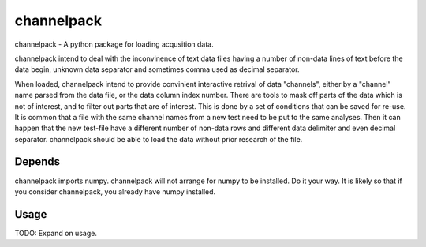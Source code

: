 ***********
channelpack
***********

channelpack - A python package for loading acqusition data.

channelpack intend to deal with the inconvinence of text data files having a
number of non-data lines of text before the data begin, unknown data separator
and sometimes comma used as decimal separator.

When loaded, channelpack intend to provide convinient interactive retrival of
data "channels", either by a "channel" name parsed from the data file, or the
data column index number. There are tools to mask off parts of the data which is
not of interest, and to filter out parts that are of interest. This is done by a
set of conditions that can be saved for re-use. It is common that a file with
the same channel names from a new test need to be put to the same analyses. Then
it can happen that the new test-file have a different number of non-data rows
and different data delimiter and even decimal separator. channelpack should be
able to load the data without prior research of the file.

Depends
=======

channelpack imports numpy. channelpack will not arrange for numpy to be
installed. Do it your way. It is likely so that if you consider channelpack, you
already have numpy installed.

Usage
=====

TODO: Expand on usage.
